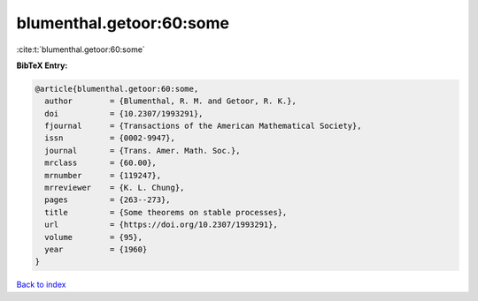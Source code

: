 blumenthal.getoor:60:some
=========================

:cite:t:`blumenthal.getoor:60:some`

**BibTeX Entry:**

.. code-block:: bibtex

   @article{blumenthal.getoor:60:some,
     author        = {Blumenthal, R. M. and Getoor, R. K.},
     doi           = {10.2307/1993291},
     fjournal      = {Transactions of the American Mathematical Society},
     issn          = {0002-9947},
     journal       = {Trans. Amer. Math. Soc.},
     mrclass       = {60.00},
     mrnumber      = {119247},
     mrreviewer    = {K. L. Chung},
     pages         = {263--273},
     title         = {Some theorems on stable processes},
     url           = {https://doi.org/10.2307/1993291},
     volume        = {95},
     year          = {1960}
   }

`Back to index <../By-Cite-Keys.html>`_
